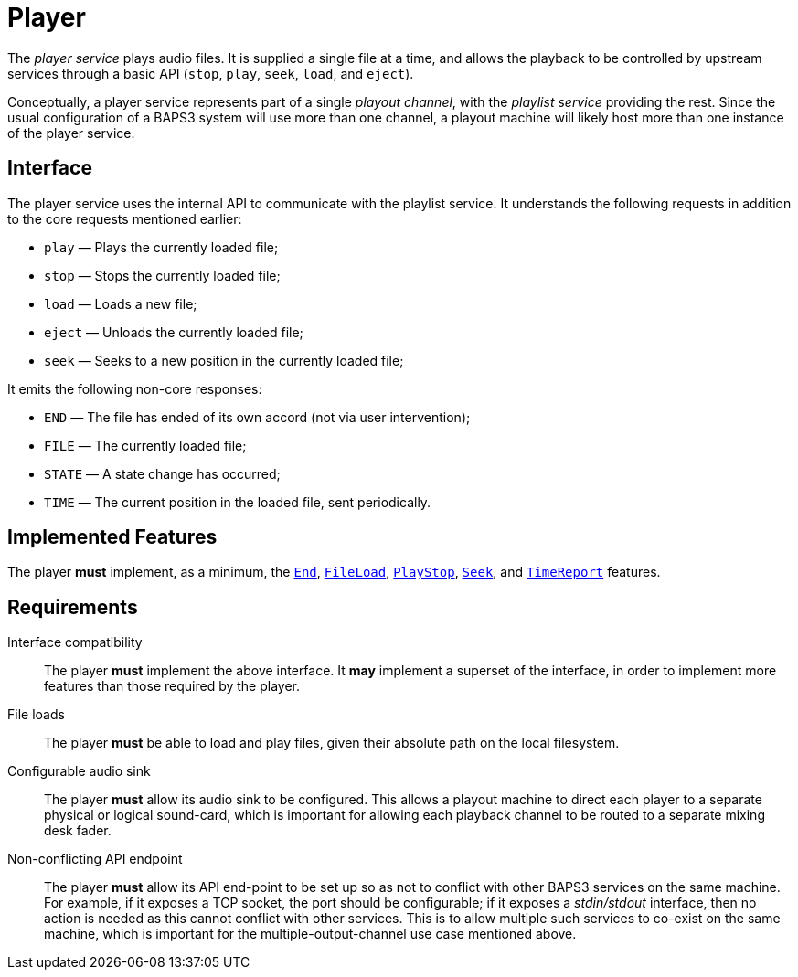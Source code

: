 = Player
:End:        link:../features/end.adoc
:FileLoad:   link:../features/fileload.adoc
:PlayStop:   link:../features/playstop.adoc
:Seek:       link:../features/seek.adoc
:TimeReport: link:../features/timereport.adoc

The _player service_ plays audio files.  It is supplied a single
file at a time, and allows the playback to be controlled by upstream
services through a basic API (`stop`, `play`, `seek`, `load`, and
`eject`).

Conceptually, a player service represents part of a single _playout
channel_, with the _playlist service_ providing the rest.  Since
the usual configuration of a BAPS3 system will use more than one
channel, a playout machine will likely host more than one instance
of the player service.

== Interface

The player service uses the internal API to communicate with the
playlist service.  It understands the following requests in addition
to the core requests mentioned earlier:

* `play` — Plays the currently loaded file;
* `stop` — Stops the currently loaded file;
* `load` — Loads a new file;
* `eject` — Unloads the currently loaded file;
* `seek` — Seeks to a new position in the currently loaded file;

It emits the following non-core responses:

* `END` — The file has ended of its own accord (not via user intervention);
* `FILE` — The currently loaded file;
* `STATE` — A state change has occurred;
* `TIME` — The current position in the loaded file, sent periodically.

== Implemented Features

The player *must* implement, as a minimum, the {End}[`End`],
{FileLoad}[`FileLoad`], {PlayStop}[`PlayStop`], {Seek}[`Seek`], and
{TimeReport}[`TimeReport`] features.

== Requirements

Interface compatibility::
  The player *must* implement the above interface.  It *may*
  implement a superset of the interface, in order to implement more
  features than those required by the player.
File loads::
  The player *must* be able to load and play files, given their
  absolute path on the local filesystem.
Configurable audio sink::
  The player *must* allow its audio sink to be configured.  This
  allows a playout machine to direct each player to a separate
  physical or logical sound-card, which is important for allowing each
  playback channel to be routed to a separate mixing desk fader.
Non-conflicting API endpoint::
  The player *must* allow its API end-point to be set up so as not
  to conflict with other BAPS3 services on the same machine.  For
  example, if it exposes a TCP socket, the port should be
  configurable; if it exposes a _stdin/stdout_ interface, then no
  action is needed as this cannot conflict with other services.  This
  is to allow multiple such services to co-exist on the same machine,
  which is important for the multiple-output-channel use case
  mentioned above.
